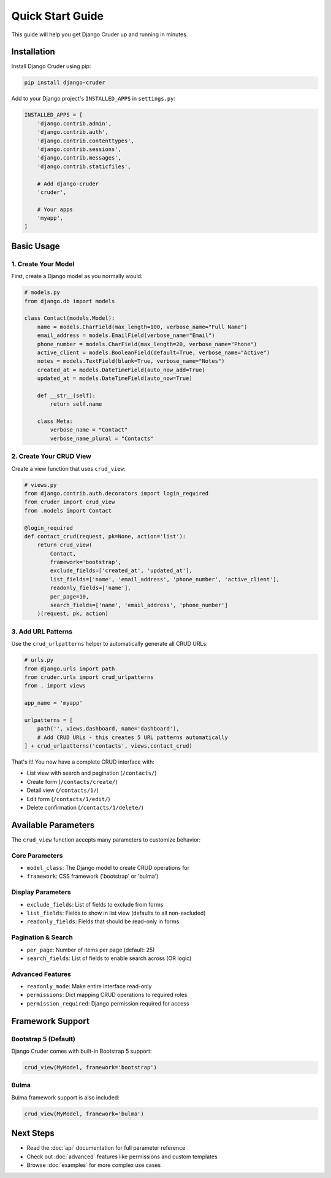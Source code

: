 Quick Start Guide
=================

This guide will help you get Django Cruder up and running in minutes.

Installation
------------

Install Django Cruder using pip:

.. code-block:: bash

    pip install django-cruder

Add to your Django project's ``INSTALLED_APPS`` in ``settings.py``:

.. code-block:: python

    INSTALLED_APPS = [
        'django.contrib.admin',
        'django.contrib.auth',
        'django.contrib.contenttypes',
        'django.contrib.sessions',
        'django.contrib.messages',
        'django.contrib.staticfiles',
        
        # Add django-cruder
        'cruder',
        
        # Your apps
        'myapp',
    ]

Basic Usage
-----------

1. Create Your Model
~~~~~~~~~~~~~~~~~~~~

First, create a Django model as you normally would:

.. code-block:: python

    # models.py
    from django.db import models

    class Contact(models.Model):
        name = models.CharField(max_length=100, verbose_name="Full Name")
        email_address = models.EmailField(verbose_name="Email")
        phone_number = models.CharField(max_length=20, verbose_name="Phone")
        active_client = models.BooleanField(default=True, verbose_name="Active")
        notes = models.TextField(blank=True, verbose_name="Notes")
        created_at = models.DateTimeField(auto_now_add=True)
        updated_at = models.DateTimeField(auto_now=True)

        def __str__(self):
            return self.name

        class Meta:
            verbose_name = "Contact"
            verbose_name_plural = "Contacts"

2. Create Your CRUD View
~~~~~~~~~~~~~~~~~~~~~~~~~

Create a view function that uses ``crud_view``:

.. code-block:: python

    # views.py
    from django.contrib.auth.decorators import login_required
    from cruder import crud_view
    from .models import Contact

    @login_required
    def contact_crud(request, pk=None, action='list'):
        return crud_view(
            Contact, 
            framework='bootstrap',
            exclude_fields=['created_at', 'updated_at'],
            list_fields=['name', 'email_address', 'phone_number', 'active_client'],
            readonly_fields=['name'],
            per_page=10,
            search_fields=['name', 'email_address', 'phone_number']
        )(request, pk, action)

3. Add URL Patterns
~~~~~~~~~~~~~~~~~~~

Use the ``crud_urlpatterns`` helper to automatically generate all CRUD URLs:

.. code-block:: python

    # urls.py
    from django.urls import path
    from cruder.urls import crud_urlpatterns
    from . import views

    app_name = 'myapp'

    urlpatterns = [
        path('', views.dashboard, name='dashboard'),
        # Add CRUD URLs - this creates 5 URL patterns automatically
    ] + crud_urlpatterns('contacts', views.contact_crud)

That's it! You now have a complete CRUD interface with:

* List view with search and pagination (``/contacts/``)
* Create form (``/contacts/create/``)
* Detail view (``/contacts/1/``)
* Edit form (``/contacts/1/edit/``)
* Delete confirmation (``/contacts/1/delete/``)

Available Parameters
--------------------

The ``crud_view`` function accepts many parameters to customize behavior:

Core Parameters
~~~~~~~~~~~~~~~

* ``model_class``: The Django model to create CRUD operations for
* ``framework``: CSS framework ('bootstrap' or 'bulma')

Display Parameters
~~~~~~~~~~~~~~~~~~

* ``exclude_fields``: List of fields to exclude from forms
* ``list_fields``: Fields to show in list view (defaults to all non-excluded)
* ``readonly_fields``: Fields that should be read-only in forms

Pagination & Search
~~~~~~~~~~~~~~~~~~~

* ``per_page``: Number of items per page (default: 25)
* ``search_fields``: List of fields to enable search across (OR logic)

Advanced Features
~~~~~~~~~~~~~~~~~

* ``readonly_mode``: Make entire interface read-only
* ``permissions``: Dict mapping CRUD operations to required roles
* ``permission_required``: Django permission required for access

Framework Support
-----------------

Bootstrap 5 (Default)
~~~~~~~~~~~~~~~~~~~~~

Django Cruder comes with built-in Bootstrap 5 support:

.. code-block:: python

    crud_view(MyModel, framework='bootstrap')

Bulma
~~~~~

Bulma framework support is also included:

.. code-block:: python

    crud_view(MyModel, framework='bulma')

Next Steps
----------

* Read the :doc:`api` documentation for full parameter reference
* Check out :doc:`advanced` features like permissions and custom templates
* Browse :doc:`examples` for more complex use cases